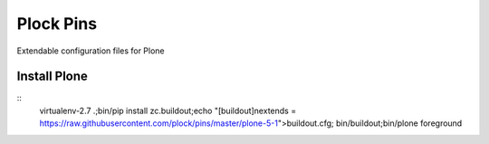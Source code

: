 Plock Pins
==========

Extendable configuration files for Plone

Install Plone 
-------------

::
    virtualenv-2.7 .;bin/pip install zc.buildout;echo "[buildout]\nextends = https://raw.githubusercontent.com/plock/pins/master/plone-5-1">buildout.cfg; bin/buildout;bin/plone foreground
